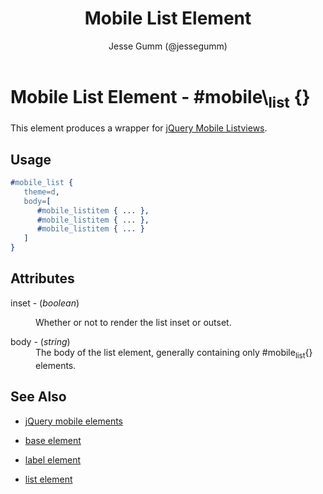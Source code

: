 # vim: ft=org sw=3 ts=3 et
#+TITLE: Mobile List Element
#+STYLE: <LINK href='../stylesheet.css' rel='stylesheet' type='text/css' />
#+AUTHOR: Jesse Gumm (@jessegumm)
#+OPTIONS:   H:2 num:1 toc:1 \n:nil @:t ::t |:t ^:t -:t f:t *:t <:t
#+EMAIL: 
#+TEXT: [[file:../index.org][Getting Started]] | [[file:../api.org][API]] | [[file:../elements.org][*Elements*]] | [[file:../actions.org][Actions]] | [[file:../validators.org][Validators]] | [[file:../handlers.org][Handlers]] | [[file:../config.org][Configuration Options]] | [[file:../plugins.org][Plugins]] | [[file:../about.org][About]]

* Mobile List Element - #mobile\_list {}

This element produces a wrapper for [[http://jquerymobile.com/test/docs/lists/docs-lists.html][jQuery Mobile Listviews]].

** Usage

#+BEGIN_SRC erlang
   #mobile_list { 
      theme=d,
      body=[
         #mobile_listitem { ... },
         #mobile_listitem { ... },
         #mobile_listitem { ... }
      ]
   }
#+END_SRC

** Attributes
 
   + inset - (/boolean/) :: Whether or not to render the list inset or outset.

   + body - (/string/) :: The body of the list element, generally containing only #mobile_list{} elements.

** See Also

   + [[./jquery_mobile.html][jQuery mobile elements]]

   + [[./base.html][base element]]

   + [[./mobile_listitem.html][label element]]

   + [[./list.html][list element]]
